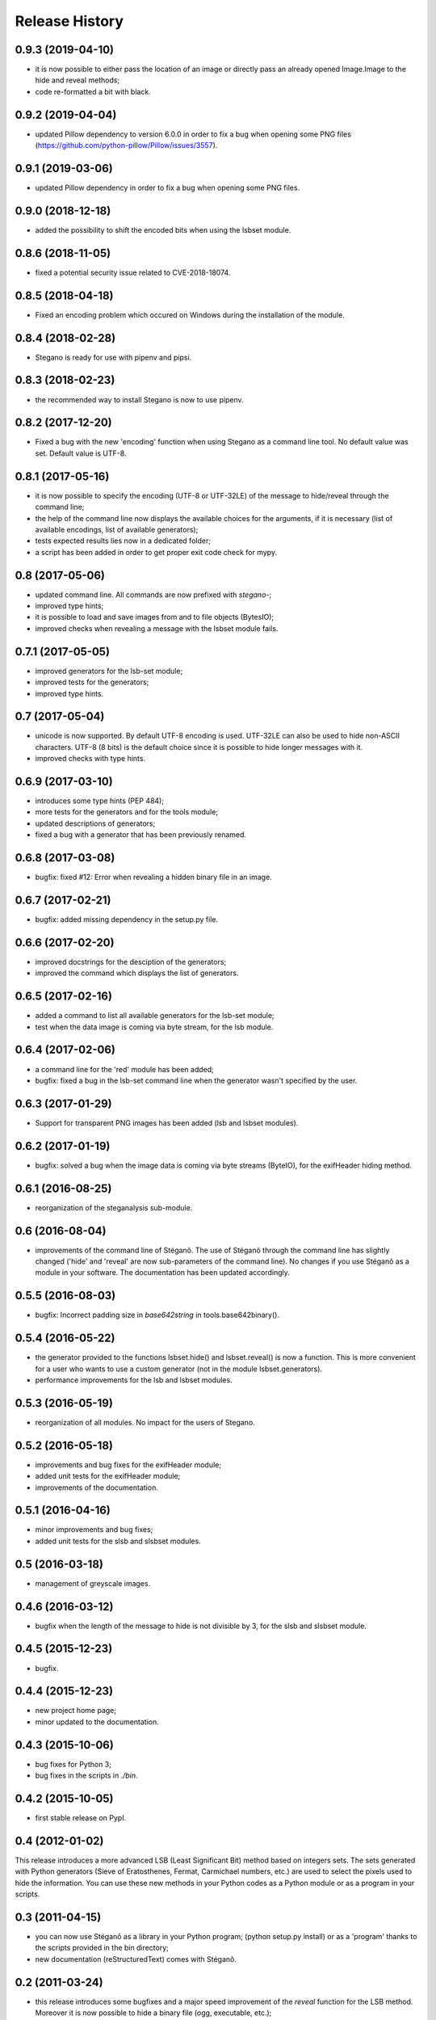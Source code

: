 Release History
===============

0.9.3 (2019-04-10)
------------------

* it is now possible to either pass the location of an image or directly pass
  an already opened Image.Image to the hide and reveal methods;
* code re-formatted a bit with black.


0.9.2 (2019-04-04)
------------------

* updated Pillow dependency to version 6.0.0 in order to fix a bug when opening
  some PNG files (https://github.com/python-pillow/Pillow/issues/3557).

0.9.1 (2019-03-06)
------------------

* updated Pillow dependency in order to fix a bug when opening some PNG files.

0.9.0 (2018-12-18)
------------------

* added the possibility to shift the encoded bits when using the lsbset module.

0.8.6 (2018-11-05)
------------------

* fixed a potential security issue related to CVE-2018-18074.


0.8.5 (2018-04-18)
------------------

* Fixed an encoding problem which occured on Windows during the installation
  of the module.


0.8.4 (2018-02-28)
------------------

* Stegano is ready for use with pipenv and pipsi.


0.8.3 (2018-02-23)
------------------

* the recommended way to install Stegano is now to use pipenv.


0.8.2 (2017-12-20)
------------------

* Fixed a bug with the new 'encoding' function when using Stegano as a command
  line tool. No default value was set. Default value is UTF-8.


0.8.1 (2017-05-16)
------------------

* it is now possible to specify the encoding (UTF-8 or UTF-32LE) of the message
  to hide/reveal through the command line;
* the help of the command line now displays the available choices for the
  arguments, if it is necessary (list of available encodings, list of available
  generators);
* tests expected results lies now in a dedicated folder;
* a script has been added in order to get proper exit code check for mypy.


0.8 (2017-05-06)
----------------

* updated command line. All commands are now prefixed with *stegano-*;
* improved type hints;
* it is possible to load and save images from and to file objects (BytesIO);
* improved checks when revealing a message with the lsbset module fails.


0.7.1 (2017-05-05)
------------------

* improved generators for the lsb-set module;
* improved tests for the generators;
* improved type hints.


0.7 (2017-05-04)
----------------

* unicode is now supported. By default UTF-8 encoding is used. UTF-32LE can also
  be used to hide non-ASCII characters. UTF-8 (8 bits) is the default choice
  since it is possible to hide longer messages with it.
* improved checks with type hints.


0.6.9 (2017-03-10)
------------------

* introduces some type hints (PEP 484);
* more tests for the generators and for the tools module;
* updated descriptions of generators;
* fixed a bug with a generator that has been previously renamed.


0.6.8 (2017-03-08)
------------------

* bugfix: fixed #12: Error when revealing a hidden binary file in an image.


0.6.7 (2017-02-21)
------------------

* bugfix: added missing dependency in the setup.py file.


0.6.6 (2017-02-20)
------------------

* improved docstrings for the desciption of the generators;
* improved the command which displays the list of generators.


0.6.5 (2017-02-16)
------------------

* added a command to list all available generators for the lsb-set module;
* test when the data image is coming via byte stream, for the lsb module.


0.6.4 (2017-02-06)
------------------

* a command line for the 'red' module has been added;
* bugfix: fixed a bug in the lsb-set command line when the generator wasn't
  specified by the user.


0.6.3 (2017-01-29)
------------------

* Support for transparent PNG images has been added (lsb and lsbset modules).


0.6.2 (2017-01-19)
------------------

* bugfix: solved a bug when the image data is coming via byte streams (ByteIO),
  for the exifHeader hiding method.


0.6.1 (2016-08-25)
------------------

* reorganization of the steganalysis sub-module.


0.6 (2016-08-04)
------------------

* improvements of the command line of Stéganô. The use of Stéganô through the
  command line has slightly changed ('hide' and 'reveal' are now sub-parameters
  of the command line). No changes if you use Stéganô as a module in your
  software. The documentation has been updated accordingly.


0.5.5 (2016-08-03)
------------------

* bugfix: Incorrect padding size in `base642string` in tools.base642binary().


0.5.4 (2016-05-22)
------------------

* the generator provided to the functions lsbset.hide() and lsbset.reveal() is
  now a function. This is more convenient for a user who wants to use a custom
  generator (not in the module lsbset.generators).
* performance improvements for the lsb and lsbset modules.


0.5.3 (2016-05-19)
------------------

* reorganization of all modules. No impact for the users of Stegano.


0.5.2 (2016-05-18)
------------------

* improvements and bug fixes for the exifHeader module;
* added unit tests for the exifHeader module;
* improvements of the documentation.


0.5.1 (2016-04-16)
------------------

* minor improvements and bug fixes;
* added unit tests for the slsb and slsbset modules.


0.5 (2016-03-18)
----------------

* management of greyscale images.


0.4.6 (2016-03-12)
------------------

* bugfix when the length of the message to hide is not divisible by 3,
  for the slsb and slsbset module.


0.4.5 (2015-12-23)
------------------
* bugfix.


0.4.4 (2015-12-23)
------------------

* new project home page;
* minor updated to the documentation.


0.4.3 (2015-10-06)
------------------

* bug fixes for Python 3;
* bug fixes in the scripts in *./bin*.


0.4.2 (2015-10-05)
------------------

* first stable release on PypI.


0.4 (2012-01-02)
----------------

This release introduces a more advanced LSB (Least Significant Bit) method
based on integers sets. The sets generated with Python generators
(Sieve of Eratosthenes, Fermat, Carmichael numbers, etc.) are used to select
the pixels used to hide the information. You can use these new methods in your
Python codes as a Python module or as a program in your scripts.


0.3 (2011-04-15)
----------------

* you can now use Stéganô as a library in your Python program;
  (python setup.py install) or as a 'program' thanks to the scripts provided
  in the bin directory;
* new documentation (reStructuredText) comes with Stéganô.


0.2 (2011-03-24)
----------------

* this release introduces some bugfixes and a major speed improvement of the
  *reveal* function for the LSB method. Moreover it is now possible to hide a
  binary file (ogg, executable, etc.);
* a new technique for hiding/revealing a message in a JPEG picture by using the
  description field of the image is provided.
